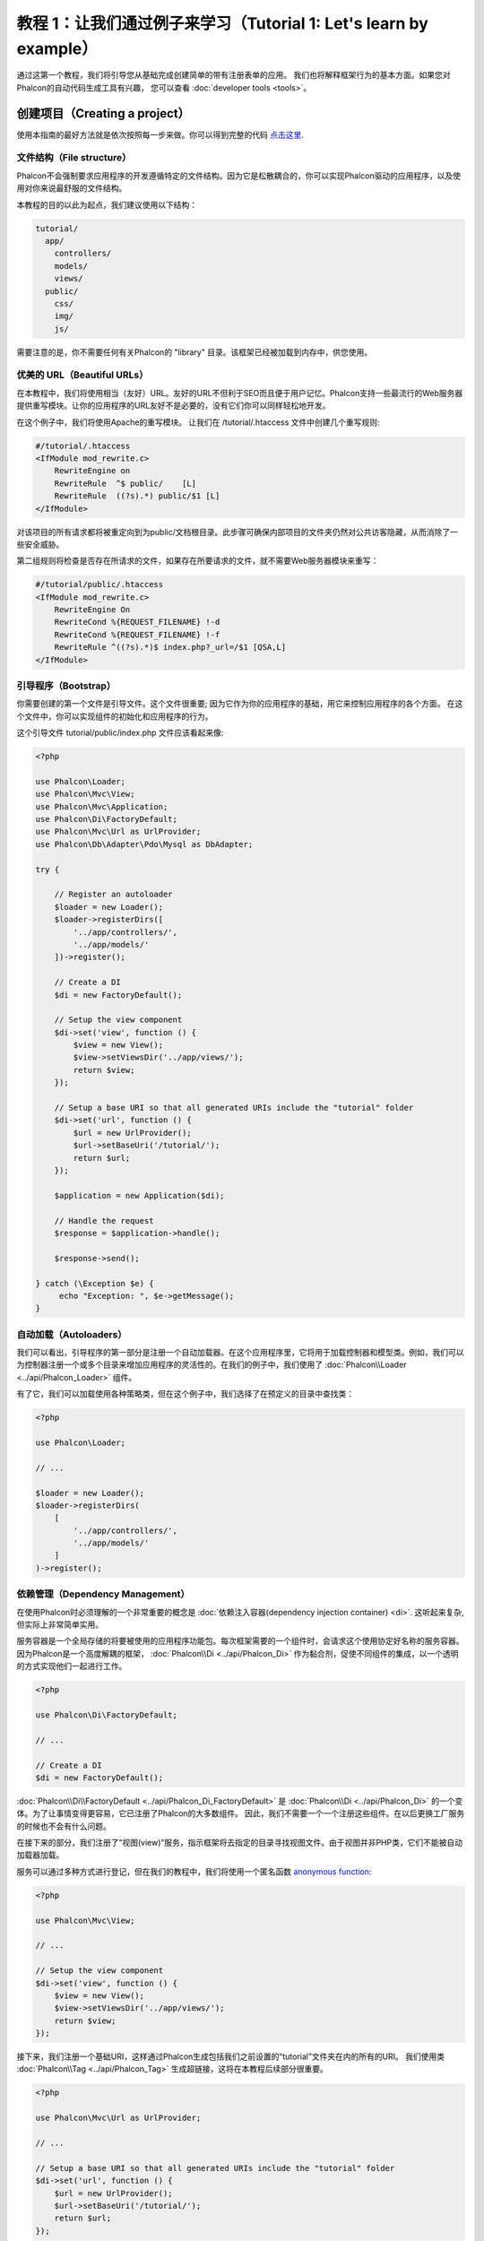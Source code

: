 教程 1：让我们通过例子来学习（Tutorial 1: Let's learn by example）
==================================================================
通过这第一个教程，我们将引导您从基础完成创建简单的带有注册表单的应用。
我们也将解释框架行为的基本方面。如果您对Phalcon的自动代码生成工具有兴趣，
您可以查看 :doc:`developer tools <tools>`。

创建项目（Creating a project）
------------------------------
使用本指南的最好方法就是依次按照每一步来做。你可以得到完整的代码 `点击这里 <https://github.com/phalcon/tutorial>`_.

文件结构（File structure）
^^^^^^^^^^^^^^^^^^^^^^^^^^
Phalcon不会强制要求应用程序的开发遵循特定的文件结构。因为它是松散耦合的，你可以实现Phalcon驱动的应用程序，以及使用对你来说最舒服的文件结构。

本教程的目的以此为起点，我们建议使用以下结构：

.. code-block:: php

    tutorial/
      app/
        controllers/
        models/
        views/
      public/
        css/
        img/
        js/

需要注意的是，你不需要任何有关Phalcon的 "library" 目录。该框架已经被加载到内存中，供您使用。

优美的 URL（Beautiful URLs）
^^^^^^^^^^^^^^^^^^^^^^^^^^^^
在本教程中，我们将使用相当（友好）URL。友好的URL不但利于SEO而且便于用户记忆。Phalcon支持一些最流行的Web服务器提供重写模块。让你的应用程序的URL友好不是必要的，没有它们你可以同样轻松地开发。

在这个例子中，我们将使用Apache的重写模块。 让我们在 /tutorial/.htaccess 文件中创建几个重写规则:

.. code-block:: apacheconf

    #/tutorial/.htaccess
    <IfModule mod_rewrite.c>
        RewriteEngine on
        RewriteRule  ^$ public/    [L]
        RewriteRule  ((?s).*) public/$1 [L]
    </IfModule>

对该项目的所有请求都将被重定向到为public/文档根目录。此步骤可确保内部项目的文件夹仍然对公共访客隐藏，从而消除了一些安全威胁。

第二组规则将检查是否存在所请求的文件，如果存在所要请求的文件，就不需要Web服务器模块来重写：

.. code-block:: apacheconf

    #/tutorial/public/.htaccess
    <IfModule mod_rewrite.c>
        RewriteEngine On
        RewriteCond %{REQUEST_FILENAME} !-d
        RewriteCond %{REQUEST_FILENAME} !-f
        RewriteRule ^((?s).*)$ index.php?_url=/$1 [QSA,L]
    </IfModule>

引导程序（Bootstrap）
^^^^^^^^^^^^^^^^^^^^^
你需要创建的第一个文件是引导文件。这个文件很重要; 因为它作为你的应用程序的基础，用它来控制应用程序的各个方面。
在这个文件中，你可以实现组件的初始化和应用程序的行为。

这个引导文件 tutorial/public/index.php 文件应该看起来像:

.. code-block:: php

    <?php

    use Phalcon\Loader;
    use Phalcon\Mvc\View;
    use Phalcon\Mvc\Application;
    use Phalcon\Di\FactoryDefault;
    use Phalcon\Mvc\Url as UrlProvider;
    use Phalcon\Db\Adapter\Pdo\Mysql as DbAdapter;

    try {

        // Register an autoloader
        $loader = new Loader();
        $loader->registerDirs([
            '../app/controllers/',
            '../app/models/'
        ])->register();

        // Create a DI
        $di = new FactoryDefault();

        // Setup the view component
        $di->set('view', function () {
            $view = new View();
            $view->setViewsDir('../app/views/');
            return $view;
        });

        // Setup a base URI so that all generated URIs include the "tutorial" folder
        $di->set('url', function () {
            $url = new UrlProvider();
            $url->setBaseUri('/tutorial/');
            return $url;
        });

        $application = new Application($di);

        // Handle the request
        $response = $application->handle();

        $response->send();

    } catch (\Exception $e) {
         echo "Exception: ", $e->getMessage();
    }

自动加载（Autoloaders）
^^^^^^^^^^^^^^^^^^^^^^^
我们可以看出，引导程序的第一部分是注册一个自动加载器。在这个应用程序里，它将用于加载控制器和模型类。例如，我们可以为控制器注册一个或多个目录来增加应用程序的灵活性的。在我们的例子中，我们使用了 :doc:`Phalcon\\Loader <../api/Phalcon_Loader>` 组件。

有了它，我们可以加载使用各种策略类，但在这个例子中，我们选择了在预定义的目录中查找类：

.. code-block:: php

    <?php

    use Phalcon\Loader;

    // ...

    $loader = new Loader();
    $loader->registerDirs(
        [
            '../app/controllers/',
            '../app/models/'
        ]
    )->register();

依赖管理（Dependency Management）
^^^^^^^^^^^^^^^^^^^^^^^^^^^^^^^^^
在使用Phalcon时必须理解的一个非常重要的概念是 :doc:`依赖注入容器(dependency injection container) <di>`. 这听起来复杂,但实际上非常简单实用。

服务容器是一个全局存储的将要被使用的应用程序功能包。每次框架需要的一个组件时，会请求这个使用协定好名称的服务容器。因为Phalcon是一个高度解耦的框架， :doc:`Phalcon\\Di <../api/Phalcon_Di>` 作为黏合剂，促使不同组件的集成，以一个透明的方式实现他们一起进行工作。

.. code-block:: php

    <?php

    use Phalcon\Di\FactoryDefault;

    // ...

    // Create a DI
    $di = new FactoryDefault();

:doc:`Phalcon\\Di\\FactoryDefault <../api/Phalcon_Di_FactoryDefault>` 是 :doc:`Phalcon\\Di <../api/Phalcon_Di>` 的一个变体。为了让事情变得更容易，它已注册了Phalcon的大多数组件。
因此，我们不需要一个一个注册这些组件。在以后更换工厂服务的时候也不会有什么问题。

在接下来的部分，我们注册了“视图(view)”服务，指示框架将去指定的目录寻找视图文件。由于视图并非PHP类，它们不能被自动加载器加载。

服务可以通过多种方式进行登记，但在我们的教程中，我们将使用一个匿名函数 `anonymous function`_:

.. code-block:: php

    <?php

    use Phalcon\Mvc\View;

    // ...

    // Setup the view component
    $di->set('view', function () {
        $view = new View();
        $view->setViewsDir('../app/views/');
        return $view;
    });

接下来，我们注册一个基础URI，这样通过Phalcon生成包括我们之前设置的“tutorial”文件夹在内的所有的URI。
我们使用类  :doc:`Phalcon\\Tag <../api/Phalcon_Tag>`  生成超链接，这将在本教程后续部分很重要。

.. code-block:: php

    <?php

    use Phalcon\Mvc\Url as UrlProvider;

    // ...

    // Setup a base URI so that all generated URIs include the "tutorial" folder
    $di->set('url', function () {
        $url = new UrlProvider();
        $url->setBaseUri('/tutorial/');
        return $url;
    });

在这个文件的最后部分，我们发现 :doc:`Phalcon\\Mvc\\Application <../api/Phalcon_Mvc_Application>`。其目的是初始化请求环境，并接收路由到来的请求，接着分发任何发现的动作；收集所有的响应，并在过程完成后返回它们。

.. code-block:: php

    <?php

    use Phalcon\Mvc\Application;

    // ...

    $application = new Application($di);

    $response = $application->handle();

    $response->send();

正如你所看到的，引导文件很短，我们并不需要引入任何其他文件。在不到30行的代码里，我们已经为自己设定一个灵活的MVC应用程序。

创建控制器（Creating a Controller）
^^^^^^^^^^^^^^^^^^^^^^^^^^^^^^^^^^^
默认情况下Phalcon会寻找一个名为“Index”的控制器。当请求中没有控制器或动作时，则使用“Index”控制器作为起点。这个“Index”控制器 (app/controllers/IndexController.php) 看起来类似：

.. code-block:: php

    <?php

    use Phalcon\Mvc\Controller;

    class IndexController extends Controller
    {

        public function indexAction()
        {
            echo "<h1>Hello!</h1>";
        }
    }

该控制器类必须有“Controller”后缀，且控制器动作必须有“Action”后缀。如果你从浏览器访问应用程序，你应该看到这样的事情：

.. figure:: ../_static/img/tutorial-1.png
    :align: center

恭喜, 让Phalcon带你飞!

输出到视图（Sending output to a view）
^^^^^^^^^^^^^^^^^^^^^^^^^^^^^^^^^^^^^^
从控制器发送输出到屏幕上有时是必要的，但是在MVC社区，大多数纯粹主义者证明这样做不可取。一切必须传递给视图，视图负责在屏幕上输出数据。Phalcon将在最后执行的控制器的同名目录中，查找最后执行的动作的同名的视图。在我们的例子 (app/views/index/index.phtml) ：

.. code-block:: php

    <?php echo "<h1>Hello!</h1>";

我们的控制器 (app/controllers/IndexController.php) 现在定义了一个空的动作：

.. code-block:: php

    <?php

    use Phalcon\Mvc\Controller;

    class IndexController extends Controller
    {

        public function indexAction()
        {

        }
    }

浏览器输出应该保持不变。当这个动作已经执行结束 :doc:`Phalcon\\Mvc\\View <../api/Phalcon_Mvc_View>` 静态组件会自动创建。
学习更多关于 :doc:`视图使用教程 <views>` 。

设计注册表单（Designing a sign up form）
^^^^^^^^^^^^^^^^^^^^^^^^^^^^^^^^^^^^^^^^
现在我们将改变index.phtml视图文件，添加一个链接到一个名为“signup”的新控制器。我们的目标是在应用程序中允许用户注册。

.. code-block:: php

    <?php

    echo "<h1>Hello!</h1>";

    echo $this->tag->linkTo("signup", "Sign Up Here!");

生成的HTML代码显示一个锚 ("a") HTML标签链接到一个新的控制器：

.. code-block:: html

    <h1>Hello!</h1> <a href="/tutorial/signup">Sign Up Here!</a>

我们使用类 :doc:`Phalcon\\Tag <../api/Phalcon_Tag>` 去生成标记。 这是一个让我们构建HTML标记的实用类。 关于生成HTML更详细的文章可以查看 :doc:`视图助手 <tags>`

.. figure:: ../_static/img/tutorial-2.png
    :align: center

这是一个注册控制器 (app/controllers/SignupController.php):

.. code-block:: php

    <?php

    use Phalcon\Mvc\Controller;

    class SignupController extends Controller
    {

        public function indexAction()
        {

        }
    }

这个空index动作整洁的传递了表单定义给一个视图 (app/views/signup/index.phtml):

.. code-block:: html+php

    <h2>Sign up using this form</h2>

    <?php echo $this->tag->form("signup/register"); ?>

     <p>
        <label for="name">Name</label>
        <?php echo $this->tag->textField("name") ?>
     </p>

     <p>
        <label for="email">E-Mail</label>
        <?php echo $this->tag->textField("email") ?>
     </p>

     <p>
        <?php echo $this->tag->submitButton("Register") ?>
     </p>

    </form>

在浏览器中查看表单将显示类似的页面：

.. figure:: ../_static/img/tutorial-3.png
    :align: center

:doc:`Phalcon\\Tag <../api/Phalcon_Tag>` 还提供了有用的方法来构建表单元素。

:code:`Phalcon\Tag::form()` 方法只接受一个参数实例, 一个相对uri到这个应用的一个控制器/动作。

通过单击“Send”按钮，您将注意到框架抛出了一个异常，这表明我们是错过了在控制器中注册“register”动作。我们的 public/index.php 文件抛出这个异常：

    Exception: Action "register" was not found on handler "signup"

实现该方法将移除异常：

.. code-block:: php

    <?php

    use Phalcon\Mvc\Controller;

    class SignupController extends Controller
    {

        public function indexAction()
        {

        }

        public function registerAction()
        {

        }
    }

如果你再点击“Send”按钮,您将看到一个空白页。提供的名称和电子邮件的输入的这个用户应该被存储在数据库中。根据MVC的指导方针,必须通过数据库交互模型，确保整洁的面向对象的代码。

创建模型（Creating a Model）
^^^^^^^^^^^^^^^^^^^^^^^^^^^^
Phalcon带来的第一个完全用C语言编写的PHP ORM。它简化了开发， 而不是增加了开发的复杂性。

创建我们的第一个模型之前，我们需要在Phalcon以外创建一个数据库表。一个用来存储注册用户的简单表，可以这样定义：

.. code-block:: sql

    CREATE TABLE `users` (
      `id` int(10) unsigned NOT NULL AUTO_INCREMENT,
      `name` varchar(70) NOT NULL,
      `email` varchar(70) NOT NULL,
      PRIMARY KEY (`id`)
    );

模型应该位于 app/models 目录 (app/models/Users.php). 这个模型对应“users”表:

.. code-block:: php

    <?php

    use Phalcon\Mvc\Model;

    class Users extends Model
    {
        public $id;

        public $name;

        public $email;
    }

设置数据库连接（Setting a Database Connection）
^^^^^^^^^^^^^^^^^^^^^^^^^^^^^^^^^^^^^^^^^^^^^^^
为了能够使用一个数据库连接，然后通过我们的模型访问数据，我们需要在我们的引导过程指定它。数据库连接是我们的应用程序可以使用的数个组件中的另一个服务：

.. code-block:: php

    <?php

    use Phalcon\Loader;
    use Phalcon\Di\FactoryDefault;
    use Phalcon\Mvc\View;
    use Phalcon\Mvc\Application;
    use Phalcon\Mvc\Url as UrlProvider;
    use Phalcon\Db\Adapter\Pdo\Mysql as DbAdapter;

    try {

        // Register an autoloader
        $loader = new Loader();
        $loader->registerDirs([
            '../app/controllers/',
            '../app/models/'
        ])->register();

        // Create a DI
        $di = new FactoryDefault();

        // Setup the database service
        $di->set('db', function () {
            return new DbAdapter([
                "host"     => "localhost",
                "username" => "root",
                "password" => "secret",
                "dbname"   => "test_db"
            ]);
        });

        // Setup the view component
        $di->set('view', function () {
            $view = new View();
            $view->setViewsDir('../app/views/');
            return $view;
        });

        // Setup a base URI so that all generated URIs include the "tutorial" folder
        $di->set('url', function () {
            $url = new UrlProvider();
            $url->setBaseUri('/tutorial/');
            return $url;
        });

        $application = new Application($di);

        // Handle the request
        $response = $application->handle();

        $response->send();

    } catch (\Exception $e) {
         echo "Exception: ", $e->getMessage();
    }

使用正确的数据库参数，我们的模型已经准备和应用程序的其余部分工作。

使用模型保存数据（Storing data using models）
^^^^^^^^^^^^^^^^^^^^^^^^^^^^^^^^^^^^^^^^^^^^^
下一个步骤是从表单接收数据存储在表中。

.. code-block:: php

    <?php

    use Phalcon\Mvc\Controller;

    class SignupController extends Controller
    {

        public function indexAction()
        {

        }

        public function registerAction()
        {

            $user = new Users();

            // Store and check for errors
            $success = $user->save($this->request->getPost(), ['name', 'email']);

            if ($success) {
                echo "Thanks for registering!";
            } else {
                echo "Sorry, the following problems were generated: ";
                foreach ($user->getMessages() as $message) {
                    echo $message->getMessage(), "<br/>";
                }
            }

            $this->view->disable();
        }
    }

然后我们实例化用户类，它对应于一个用户记录。类的公共属性映射到用户表中的记录的字段。在新记录中设置相应的值并调用save()将在数据库中存储的数据记录。save()方法返回一个布尔值，表示存储的数据是否成功。

ORM自动转义输入以防止SQL注入，所以我们只需要将请求传递给save()方法。

附加的自动验证会验证字段定义为not null(必需)。如果我们不输入任何必需的注册表单中的字段，我们的屏幕将会看起来像这样：

.. figure:: ../_static/img/tutorial-4.png
    :align: center

结束语（Conclusion）
--------------------
这是一个非常简单的教程，正如你所看到的，使用Phalcon很容易开始构建应用程序。Phalcon是一个在你的web服务器上没有干扰、易于开发、特性优良的扩展。我们邀请你继续阅读手册，这样你就可以发现Phalcon提供的附加功能!

.. _anonymous function: http://php.net/manual/zh/functions.anonymous.php
